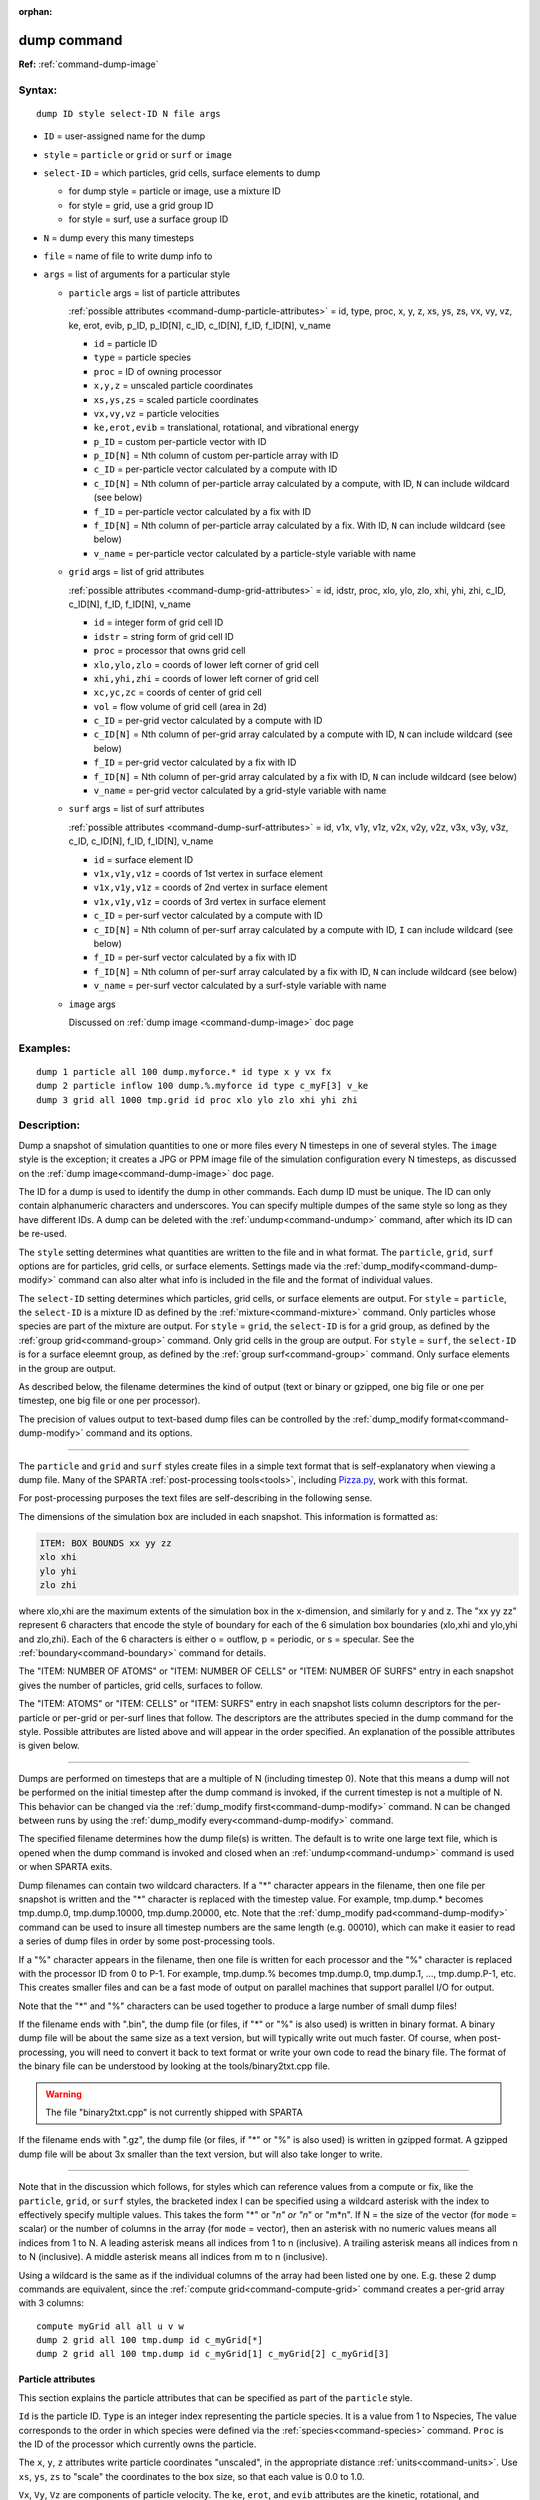 :orphan:

.. index:: dump



.. _command-dump:

############
dump command
############


**Ref:** :ref:`command-dump-image`


*******
Syntax:
*******

::

   dump ID style select-ID N file args 

-  ``ID`` = user-assigned name for the dump
-  ``style`` = ``particle`` or ``grid`` or ``surf`` or ``image``
-  ``select-ID`` = which particles, grid cells, surface elements to dump

   - for dump style = particle or image, use a mixture ID
   - for style = grid, use a grid group ID
   - for style = surf, use a surface group ID 

-  ``N`` =  dump every this many timesteps
-  ``file`` = name of file to write dump info to
-  ``args`` = list of arguments for a particular style


   - ``particle`` args = list of particle attributes

     :ref:`possible attributes <command-dump-particle-attributes>` = id, type, proc, x, y, z, xs, ys, zs, vx, vy, vz, ke, erot, evib, p_ID, p_ID[N], c_ID, c_ID[N], f_ID, f_ID[N], v_name
 
     - ``id`` = particle ID
     - ``type`` = particle species
     - ``proc`` = ID of owning processor
     - ``x,y,z`` = unscaled particle coordinates
     - ``xs,ys,zs`` = scaled particle coordinates
     - ``vx,vy,vz`` = particle velocities
     - ``ke,erot,evib`` = translational, rotational, and vibrational energy
     - ``p_ID`` = custom per-particle vector with ID
     - ``p_ID[N]`` = Nth column of custom per-particle array with ID
     - ``c_ID`` = per-particle vector calculated by a compute with ID
     - ``c_ID[N]`` = Nth column of per-particle array calculated by a compute, with ID, ``N`` can include wildcard (see below)
     - ``f_ID`` = per-particle vector calculated by a fix with ID
     - ``f_ID[N]`` = Nth column of per-particle array calculated by a fix. With ID,       ``N`` can include wildcard (see below)
     - ``v_name`` = per-particle vector calculated by a particle-style variable with name 

   - ``grid`` args = list of grid attributes

     :ref:`possible attributes <command-dump-grid-attributes>` = id, idstr, proc, xlo, ylo, zlo, xhi, yhi, zhi, c_ID, c_ID[N], f_ID, f_ID[N], v_name 

     - ``id`` = integer form of grid cell ID
     - ``idstr`` = string form of grid cell ID
     - ``proc`` = processor that owns grid cell
     - ``xlo,ylo,zlo`` = coords of lower left corner of grid cell
     - ``xhi,yhi,zhi`` = coords of lower left corner of grid cell
     - ``xc,yc,zc`` = coords of center of grid cell
     - ``vol`` = flow volume of grid cell (area in 2d)
     - ``c_ID`` = per-grid vector calculated by a compute with ID
     - ``c_ID[N]`` = Nth column of per-grid array calculated by a compute with ID, ``N`` can include wildcard (see below)
     - ``f_ID`` = per-grid vector calculated by a fix with ID
     - ``f_ID[N]`` = Nth column of per-grid array calculated by a fix with ID, ``N`` can include wildcard (see below)
     - ``v_name`` = per-grid vector calculated by a grid-style variable with name 


   - ``surf`` args = list of surf attributes

     :ref:`possible attributes <command-dump-surf-attributes>` = id, v1x, v1y, v1z, v2x, v2y, v2z, v3x, v3y, v3z, c_ID, c_ID[N], f_ID, f_ID[N], v_name 


     - ``id`` = surface element ID
     - ``v1x,v1y,v1z`` = coords of 1st vertex in surface element
     - ``v1x,v1y,v1z`` = coords of 2nd vertex in surface element
     - ``v1x,v1y,v1z`` = coords of 3rd vertex in surface element
     - ``c_ID`` = per-surf vector calculated by a compute with ID
     - ``c_ID[N]`` = Nth column of per-surf array calculated by a compute with ID, ``I`` can include wildcard (see below)
     - ``f_ID`` = per-surf vector calculated by a fix with ID
     - ``f_ID[N]`` = Nth column of per-surf array calculated by a fix with ID, ``N`` can include wildcard (see below)
     - ``v_name`` = per-surf vector calculated by a surf-style variable with name 


   - ``image`` args

     Discussed on :ref:`dump image <command-dump-image>` doc page 


*********
Examples:
*********

::

   dump 1 particle all 100 dump.myforce.* id type x y vx fx
   dump 2 particle inflow 100 dump.%.myforce id type c_myF[3] v_ke
   dump 3 grid all 1000 tmp.grid id proc xlo ylo zlo xhi yhi zhi 

************
Description:
************

Dump a snapshot of simulation quantities to one or more files every N
timesteps in one of several styles. The ``image`` style is the exception;
it creates a JPG or PPM image file of the simulation configuration every
N timesteps, as discussed on the :ref:`dump image<command-dump-image>` doc
page.

The ID for a dump is used to identify the dump in other commands. Each
dump ID must be unique. The ID can only contain alphanumeric characters
and underscores. You can specify multiple dumpes of the same style so
long as they have different IDs. A dump can be deleted with the
:ref:`undump<command-undump>` command, after which its ID can be re-used.

The ``style`` setting determines what quantities are written to the file
and in what format. The ``particle``, ``grid``, ``surf`` options are for
particles, grid cells, or surface elements. Settings made via the
:ref:`dump_modify<command-dump-modify>` command can also alter what info is
included in the file and the format of individual values.

The ``select-ID`` setting determines which particles, grid cells, or
surface elements are output. For ``style`` = ``particle``, the ``select-ID``
is a mixture ID as defined by the :ref:`mixture<command-mixture>` command.
Only particles whose species are part of the mixture are output. For
``style`` = ``grid``, the ``select-ID`` is for a grid group, as defined by the
:ref:`group grid<command-group>` command. Only grid cells in the group are
output. For ``style`` = ``surf``, the ``select-ID`` is for a surface eleemnt
group, as defined by the :ref:`group surf<command-group>` command. Only
surface elements in the group are output.

As described below, the filename determines the kind of output (text or
binary or gzipped, one big file or one per timestep, one big file or one
per processor).

The precision of values output to text-based dump files can be
controlled by the :ref:`dump_modify format<command-dump-modify>` command and
its options.

--------------

The ``particle`` and ``grid`` and ``surf`` styles create files in a simple
text format that is self-explanatory when viewing a dump file. Many of
the SPARTA :ref:`post-processing tools<tools>`, including
`Pizza.py <http://pizza.sandia.gov>`__, work with this format.

For post-processing purposes the text files are self-describing in the
following sense.

The dimensions of the simulation box are included in each snapshot. This
information is formatted as:

.. code-block:: none

   ITEM: BOX BOUNDS xx yy zz
   xlo xhi
   ylo yhi
   zlo zhi 

where xlo,xhi are the maximum extents of the simulation box in the
x-dimension, and similarly for y and z. The "xx yy zz" represent 6
characters that encode the style of boundary for each of the 6
simulation box boundaries (xlo,xhi and ylo,yhi and zlo,zhi). Each of the
6 characters is either o = outflow, p = periodic, or s = specular. See
the :ref:`boundary<command-boundary>` command for details.

The "ITEM: NUMBER OF ATOMS" or "ITEM: NUMBER OF CELLS" or "ITEM: NUMBER
OF SURFS" entry in each snapshot gives the number of particles, grid
cells, surfaces to follow.

The "ITEM: ATOMS" or "ITEM: CELLS" or "ITEM: SURFS" entry in each
snapshot lists column descriptors for the per-particle or per-grid or
per-surf lines that follow. The descriptors are the attributes specied
in the dump command for the style. Possible attributes are listed above
and will appear in the order specified. An explanation of the possible
attributes is given below.

--------------

Dumps are performed on timesteps that are a multiple of N (including
timestep 0). Note that this means a dump will not be performed on the
initial timestep after the dump command is invoked, if the current
timestep is not a multiple of N. This behavior can be changed via the
:ref:`dump_modify first<command-dump-modify>` command. N can be changed
between runs by using the :ref:`dump_modify every<command-dump-modify>`
command.

The specified filename determines how the dump file(s) is written. The
default is to write one large text file, which is opened when the dump
command is invoked and closed when an :ref:`undump<command-undump>` command
is used or when SPARTA exits.

Dump filenames can contain two wildcard characters. If a "*" character
appears in the filename, then one file per snapshot is written and the
"*" character is replaced with the timestep value. For example,
tmp.dump.\* becomes tmp.dump.0, tmp.dump.10000, tmp.dump.20000, etc.
Note that the :ref:`dump_modify pad<command-dump-modify>` command can be used
to insure all timestep numbers are the same length (e.g. 00010), which
can make it easier to read a series of dump files in order by some
post-processing tools.

If a "%" character appears in the filename, then one file is written for
each processor and the "%" character is replaced with the processor ID
from 0 to P-1. For example, tmp.dump.% becomes tmp.dump.0, tmp.dump.1, ...,
tmp.dump.P-1, etc. This creates smaller files and can be a fast mode
of output on parallel machines that support parallel I/O for output.

Note that the "*" and "%" characters can be used together to produce a
large number of small dump files!

If the filename ends with ".bin", the dump file (or files, if "*" or "%"
is also used) is written in binary format. A binary dump file will be
about the same size as a text version, but will typically write out much
faster. Of course, when post-processing, you will need to convert it
back to text format or write your own code to read the
binary file. The format of the binary file can be understood by looking
at the tools/binary2txt.cpp file.

.. warning:: The file "binary2txt.cpp" is not currently shipped with SPARTA

If the filename ends with ".gz", the dump file (or files, if "*" or "%"
is also used) is written in gzipped format. A gzipped dump file will be
about 3x smaller than the text version, but will also take longer to
write.

--------------

Note that in the discussion which follows, for styles which can
reference values from a compute or fix, like the ``particle``, ``grid``, or
``surf`` styles, the bracketed index I can be specified using a wildcard
asterisk with the index to effectively specify multiple values. This
takes the form "*" or "*n" or "n*" or "m*n". If N = the size of the
vector (for ``mode`` = scalar) or the number of columns in the array (for
``mode`` = vector), then an asterisk with no numeric values means all
indices from 1 to N. A leading asterisk means all indices from 1 to n
(inclusive). A trailing asterisk means all indices from n to N
(inclusive). A middle asterisk means all indices from m to n
(inclusive).

Using a wildcard is the same as if the individual columns of the array
had been listed one by one. E.g. these 2 dump commands are equivalent,
since the :ref:`compute grid<command-compute-grid>` command creates a
per-grid array with 3 columns:

::

   compute myGrid all all u v w
   dump 2 grid all 100 tmp.dump id c_myGrid[*]
   dump 2 grid all 100 tmp.dump id c_myGrid[1] c_myGrid[2] c_myGrid[3] 


.. _command-dump-particle-attributes:

Particle attributes
===================

This section explains the particle attributes that can be specified as
part of the ``particle`` style.

``Id`` is the particle ID. ``Type`` is an integer index representing the
particle species. It is a value from 1 to Nspecies, The value
corresponds to the order in which species were defined via the
:ref:`species<command-species>` command. ``Proc`` is the ID of the processor
which currently owns the particle.

The ``x``, ``y``, ``z`` attributes write particle coordinates "unscaled", in
the appropriate distance :ref:`units<command-units>`. Use ``xs``, ``ys``, ``zs`` to
"scale" the coordinates to the box size, so that each value is 0.0 to
1.0.

``Vx``, ``Vy``, ``Vz`` are components of particle velocity. The ``ke``, ``erot``,
and ``evib`` attributes are the kinetic, rotational, and vibrational
energies of the particle. A particle's kinetic energy is given by 1/2 m
(vx^2 + vy^2 + vz^2). The way that rotational and vibrational energy is
treated in collisions and stored by particles is affected by the
:ref:`collide_modify<command-collide-modify>` command.

The ``p_ID`` and ``p_ID[N]`` attributes allow custom per-particle vectors or
arrays defined by a :ref:`fix<command-fix>` command to be output. The ID in
the attribute should be replaced by the actual ID of the custom particle
attribute that the fix defines. See individal fix commands for details,
e.g. the :ref:`fix ambipolar<command-fix-ambipolar>` command which defines
the custom vector "ionambi" and the custom array "velambi".

If ``p_ID`` is used as an attribute, the custom attribute must be a vector,
and it is output. If ``p_ID[N]`` is used, the custom attribute must be an
array, and N must be in the range from 1-M, which will output the Nth
column of the M-column array.

The ``c_ID`` and ``c_ID[I]`` attributes allow per-particle vectors or arrays
calculated by a :ref:`compute<command-compute>` to be output. The ID in the
attribute should be replaced by the actual ID of the compute that has
been defined previously in the input script. See the
:ref:`compute<command-compute>` command for details.

If ``c_ID`` is used as an attribute, the compute must calculate a
per-particle vector, and it is output. If ``c_ID[I]`` is used, the compute
must calculate a per-particle array, and I must be in the range from
1-M, which will output the Ith column of the M-column array. See the
discussion above for how I can be specified with a wildcard asterisk to
effectively specify multiple values.

The ``f_ID`` and ``f_ID[I]`` attributes allow vector or array per-particle
quantities calculated by a :ref:`fix<command-fix>` to be output. The ID in
the attribute should be replaced by the actual ID of the fix that has
been defined previously in the input script.

If ``f_ID`` is used as an attribute, the fix must calculate a per-particle
vector, and it is output. If ``f_ID[I]`` is used, the fix must calculate a
per-particle array, and I must be in the range from 1-M, which will
output the Ith column of the M-column array. See the discussion above
for how I can be specified with a wildcard asterisk to effectively
specify multiple values.

The ``v_name`` attribute allows per-particle vectors calculated by a
:ref:`variable<command-variable>` to be output. The name in the attribute
should be replaced by the actual name of the variable that has been
defined previously in the input script. Only a particle-style variable
can be referenced, since it is the only style that generates
per-particle values. Variables of style ``particle`` can reference
per-particle attributes, stats keywords, or invoke other computes,
fixes, or variables when they are evaluated, so this is a very general
means of creating quantities to output to a dump file.

See :ref:`Section 10<modify>` of the manual for information
on how to add new compute and fix styles to SPARTA to calculate
per-particle quantities which could then be output into dump files.



.. _command-dump-grid-attributes:

Grid Attributes
===============

This section explains the grid cell attributes that can be specified as
part of the ``grid`` style.

Note that dump grid will output one line (per snapshot) for 3 kinds of
child cells: unsplit cells, cut cells, and sub cells of split cells.
:ref:`Section 6.8<howto-grids>` of the manual gives details
of how SPARTA defines child, unsplit, cut, split, and sub cells. This is
different than :ref:`compute<command-compute>` or :ref:`fix<command-fix>` commands
that produce per grid information, which also include split cells in
their output. The dump grid command discards that output since the sub
cells of a split cell provide the needed information for further
processing and visualization. Note that unsplit cells can be outside (in
the flow) or inside surface objects, if they exist.

``Id`` and ``idstr`` are two different forms of the grid cell ID. In SPARTA
each grid cell is assigned a unique ID which represents its location, in
a topological sense, within the hierarchical grid. This ID is stored as
an integer such as 5774983, but can also be decoded into a string such
as 33-4-6, which makes it easier to understand the grid hierarchy. In
this case it means the grid cell is at the 3rd level of the hierarchy.
Its grandparent cell was 33 at the 1st level, its parent was cell 4 (at
level 2) within cell 33, and the cell itself is cell 6 (at level 3)
within cell 4 within cell 33. If you specify ``id``, the ID is printed
directly as an integer. If you specify ``idstr``, it is printed as a
string.

``Proc`` is the ID of the processor which currently owns the grid cell.

The ``xlo``, ``ylo``, ``zlo`` attributes write the coordinates of the
lower-left corner of the grid cell in the appropriate distance
:ref:`units<command-units>`. The ``xhi``, ``yhi``, ``zhi`` attributes write the
coordinates of the upper-right corner of the grid cell. The ``xc``, ``yc``,
``zc`` attributes write the coordinates of the center point of the grid
cell. The ``zlo``, ``zhi``, ``zc`` attributes cannot be used for a 2d
simulation.

The ``vol`` attribute is the flow volume of the grid cell (or area in 2d)
for unsplit or cut or sub cells. :ref:`Section 4.8<howto-grids>` of the manual gives details of how
SPARTA defines unsplit and sub cells. Flow volume is the portion of the
grid cell that is accessible to particles, i.e. outside any closed
surface that may intersect the cell. Note that unsplit cells which are
inside a surface object will have a flow volume of 0.0. Likewise a cut
cell which is inside a suface object but which is intersected by surface
element(s) which only touch a face, edge, or corner point of the grid
cell, will have a flow volume of 0.0.

The ``c_ID`` and ``c_ID[I]`` attributes allow per-grid vectors or arrays
calculated by a :ref:`compute<command-compute>` to be output. The ID in the
attribute should be replaced by the actual ID of the compute that has
been defined previously in the input script. See the
:ref:`compute<command-compute>` command for details.

If ``c_ID`` is used as an attribute, and the compute calculates a per-grid
vector, then the per-grid vector is output. If ``c_ID[I]`` is used, then I
must be in the range from 1-M, which will output the Ith column of the
M-column per-grid array calculated by the compute. See the discussion
above for how I can be specified with a wildcard asterisk to effectively
specify multiple values.

The ``f_ID`` and ``f_ID[I]`` attributes allow per-grid vectors or arrays
calculated by a :ref:`fix<command-fix>` to be output. The ID in the attribute
should be replaced by the actual ID of the fix that has been defined
previously in the input script.

If ``f_ID`` is used as an attribute, and the fix calculates a per-grid
vector, then the per-grid vector is output. If ``f_ID[I]`` is used, then I
must be in the range from 1-M, which will output the Ith column of the
M-columne per-grid array calculated by the fix. See the discussion above
for how I can be specified with a wildcard asterisk to effectively
specify multiple values.

The ``v_name`` attribute allows per-grid vectors calculated by a
:ref:`variable<command-variable>` to be output. The name in the attribute
should be replaced by the actual name of the variable that has been
defined previously in the input script. Only a grid-style variable can
be referenced, since it is the only style that generates per-grid
values. Variables of style ``grid`` can reference per-grid attributes,
stats keywords, or invoke other computes, fixes, or variables when they
are evaluated, so this is a very general means of creating quantities to
output to a dump file.

See :ref:`Section 10<modify>` of the manual for information
on how to add new compute and fix styles to SPARTA to calculate per-grid
quantities which could then be output into dump files.


.. _command-dump-surf-attributes:

Surface attributes
==================

This section explains the surface element attributes that can be
specified as part of the ``surf`` style. For 2d simulations, a surface
element is a line segment with 2 end points. Crossing the unit +z vector
into the vector (v2-v1) determines the outward normal of the line
segment. For 3d simulations, a surface element is a triangle with 3
corner points. Crossing (v2-v1) into (v3-v1) determines the outward
normal of the triangle.

``Id`` is the surface element ID.

The ``v1x``, ``v1y``, ``v1z``, ``v2x``, ``v2y``, ``v2z``, ``v3x``, ``v3y``, ``v3z``
attributes write the coordinates of the vertices of the end or corner
points of the surface element. The ``v1z``, ``v2z``, ``v3x``, ``v3y``, and ``v3z``
attributes cannot be used for a 2d simulation.

The ``c_ID`` and ``c_ID[I]`` attributes allow per-surf vectors or arrays
calculated by a :ref:`compute<command-compute>` to be output. The ID in the
attribute should be replaced by the actual ID of the compute that has
been defined previously in the input script. See the
:ref:`compute<command-compute>` command for details.

If ``c_ID`` is used as an attribute, and the compute calculates a per-srf
vector, then the per-surf vector is output. If ``c_ID[I]`` is used, then I
must be in the range from 1-M, which will output the Ith column of the
M-column per-surf array calculated by the compute. See the discussion
above for how I can be specified with a wildcard asterisk to effectively
specify multiple values.

The ``f_ID`` and ``f_ID[I]`` attributes allow per-surf vectors or arrays
calculated by a :ref:`fix<command-fix>` to be output. The ID in the attribute
should be replaced by the actual ID of the fix that has been defined
previously in the input script.

If ``f_ID`` is used as an attribute, and the fix calculates a per-surf
vector, then the per-surf vector is output. If ``f_ID[I]`` is used, then I
must be in the range from 1-M, which will output the Ith column of the
M-column per-surf array calculated by the fix. See the discussion above
for how I can be specified with a wildcard asterisk to effectively
specify multiple values.

The ``v_name`` attribute allows per-surf vectors calculated by a
:ref:`variable<command-variable>` to be output. The name in the attribute
should be replaced by the actual name of the variable that has been
defined previously in the input script. Only a surf-style variable can
be referenced, since it is the only style that generates per-surf
values. Variables of style ``surf`` can reference per-surf attributes,
stats keywords, or invoke other computes, fixes, or variables when they
are evaluated, so this is a very general means of creating quantities to
output to a dump file.

.. important:: Surf-style variables have not yet been implemented in SPARTA.

See :ref:`Section 10<modify>` of the manual for information
on how to add new compute and fix styles to SPARTA to calculate per-surf
quantities which could then be output into dump files.

--------------

*************
Restrictions:
*************


To write gzipped dump files, you must compile SPARTA with the
-DSPARTA_GZIP option - see the :ref:`Making SPARTA<start-steps-build-make>` section of the documentation.

*****************
Related commands:
*****************

:ref:`command-dump-image`,
:ref:`command-dump-modify`,
:ref:`command-undump`

********
Default:
********


The defaults for the image style are listed on the :ref:`dump image<command-dump-image>` doc page.
